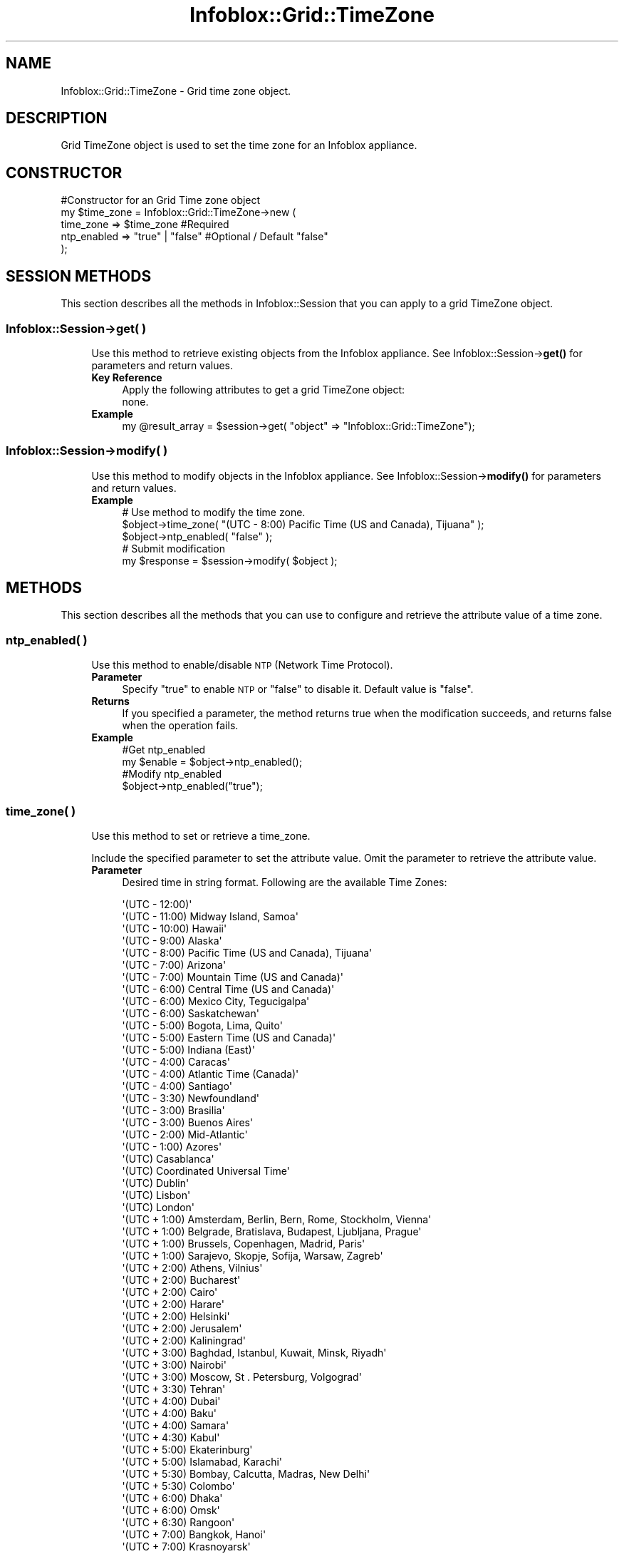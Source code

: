 .\" Automatically generated by Pod::Man 4.14 (Pod::Simple 3.40)
.\"
.\" Standard preamble:
.\" ========================================================================
.de Sp \" Vertical space (when we can't use .PP)
.if t .sp .5v
.if n .sp
..
.de Vb \" Begin verbatim text
.ft CW
.nf
.ne \\$1
..
.de Ve \" End verbatim text
.ft R
.fi
..
.\" Set up some character translations and predefined strings.  \*(-- will
.\" give an unbreakable dash, \*(PI will give pi, \*(L" will give a left
.\" double quote, and \*(R" will give a right double quote.  \*(C+ will
.\" give a nicer C++.  Capital omega is used to do unbreakable dashes and
.\" therefore won't be available.  \*(C` and \*(C' expand to `' in nroff,
.\" nothing in troff, for use with C<>.
.tr \(*W-
.ds C+ C\v'-.1v'\h'-1p'\s-2+\h'-1p'+\s0\v'.1v'\h'-1p'
.ie n \{\
.    ds -- \(*W-
.    ds PI pi
.    if (\n(.H=4u)&(1m=24u) .ds -- \(*W\h'-12u'\(*W\h'-12u'-\" diablo 10 pitch
.    if (\n(.H=4u)&(1m=20u) .ds -- \(*W\h'-12u'\(*W\h'-8u'-\"  diablo 12 pitch
.    ds L" ""
.    ds R" ""
.    ds C` ""
.    ds C' ""
'br\}
.el\{\
.    ds -- \|\(em\|
.    ds PI \(*p
.    ds L" ``
.    ds R" ''
.    ds C`
.    ds C'
'br\}
.\"
.\" Escape single quotes in literal strings from groff's Unicode transform.
.ie \n(.g .ds Aq \(aq
.el       .ds Aq '
.\"
.\" If the F register is >0, we'll generate index entries on stderr for
.\" titles (.TH), headers (.SH), subsections (.SS), items (.Ip), and index
.\" entries marked with X<> in POD.  Of course, you'll have to process the
.\" output yourself in some meaningful fashion.
.\"
.\" Avoid warning from groff about undefined register 'F'.
.de IX
..
.nr rF 0
.if \n(.g .if rF .nr rF 1
.if (\n(rF:(\n(.g==0)) \{\
.    if \nF \{\
.        de IX
.        tm Index:\\$1\t\\n%\t"\\$2"
..
.        if !\nF==2 \{\
.            nr % 0
.            nr F 2
.        \}
.    \}
.\}
.rr rF
.\" ========================================================================
.\"
.IX Title "Infoblox::Grid::TimeZone 3"
.TH Infoblox::Grid::TimeZone 3 "2018-06-05" "perl v5.32.0" "User Contributed Perl Documentation"
.\" For nroff, turn off justification.  Always turn off hyphenation; it makes
.\" way too many mistakes in technical documents.
.if n .ad l
.nh
.SH "NAME"
Infoblox::Grid::TimeZone \- Grid time zone object.
.SH "DESCRIPTION"
.IX Header "DESCRIPTION"
Grid TimeZone object is used to set the time zone for an Infoblox appliance.
.SH "CONSTRUCTOR"
.IX Header "CONSTRUCTOR"
.Vb 5
\& #Constructor for an Grid Time zone object
\& my $time_zone = Infoblox::Grid::TimeZone\->new (
\&         time_zone    => $time_zone            #Required
\&         ntp_enabled  => "true" | "false"      #Optional / Default "false"
\&     );
.Ve
.SH "SESSION METHODS"
.IX Header "SESSION METHODS"
This section describes all the methods in Infoblox::Session that you can apply to a grid TimeZone object.
.SS "Infoblox::Session\->get( )"
.IX Subsection "Infoblox::Session->get( )"
.RS 4
Use this method to retrieve existing objects from the Infoblox appliance. See Infoblox::Session\->\fBget()\fR for parameters and return values.
.IP "\fBKey Reference\fR" 4
.IX Item "Key Reference"
.Vb 1
\& Apply the following attributes to get a grid TimeZone object:
\&
\& none.
.Ve
.IP "\fBExample\fR" 4
.IX Item "Example"
.Vb 1
\& my @result_array = $session\->get( "object" => "Infoblox::Grid::TimeZone");
.Ve
.RE
.RS 4
.RE
.SS "Infoblox::Session\->modify( )"
.IX Subsection "Infoblox::Session->modify( )"
.RS 4
Use this method to modify objects in the Infoblox appliance. See Infoblox::Session\->\fBmodify()\fR for parameters and return values.
.IP "\fBExample\fR" 4
.IX Item "Example"
.Vb 5
\& # Use method to modify the time zone.
\& $object\->time_zone( "(UTC \- 8:00) Pacific Time (US and Canada), Tijuana" );
\& $object\->ntp_enabled( "false" );
\& # Submit modification
\& my $response = $session\->modify( $object );
.Ve
.RE
.RS 4
.RE
.SH "METHODS"
.IX Header "METHODS"
This section describes all the methods that you can use to configure and retrieve the attribute value of a time zone.
.SS "ntp_enabled( )"
.IX Subsection "ntp_enabled( )"
.RS 4
Use this method to enable/disable \s-1NTP\s0 (Network Time Protocol).
.IP "\fBParameter\fR" 4
.IX Item "Parameter"
Specify \*(L"true\*(R" to enable \s-1NTP\s0 or \*(L"false\*(R" to disable it. Default value is \*(L"false\*(R".
.IP "\fBReturns\fR" 4
.IX Item "Returns"
If you specified a parameter, the method returns true when the modification succeeds, and returns false when the operation fails.
.IP "\fBExample\fR" 4
.IX Item "Example"
.Vb 4
\& #Get ntp_enabled
\& my $enable = $object\->ntp_enabled();
\& #Modify ntp_enabled
\& $object\->ntp_enabled("true");
.Ve
.RE
.RS 4
.RE
.SS "time_zone( )"
.IX Subsection "time_zone( )"
.RS 4
Use this method to set or retrieve  a time_zone.
.Sp
Include the specified parameter to set the attribute value. Omit the parameter to retrieve the attribute value.
.IP "\fBParameter\fR" 4
.IX Item "Parameter"
Desired time in string format. Following are the available Time Zones:
.Sp
.Vb 10
\& \*(Aq(UTC \- 12:00)\*(Aq
\& \*(Aq(UTC \- 11:00) Midway Island, Samoa\*(Aq
\& \*(Aq(UTC \- 10:00) Hawaii\*(Aq
\& \*(Aq(UTC \- 9:00) Alaska\*(Aq
\& \*(Aq(UTC \- 8:00) Pacific Time (US and Canada), Tijuana\*(Aq
\& \*(Aq(UTC \- 7:00) Arizona\*(Aq
\& \*(Aq(UTC \- 7:00) Mountain Time (US and Canada)\*(Aq
\& \*(Aq(UTC \- 6:00) Central Time (US and Canada)\*(Aq
\& \*(Aq(UTC \- 6:00) Mexico City, Tegucigalpa\*(Aq
\& \*(Aq(UTC \- 6:00) Saskatchewan\*(Aq
\& \*(Aq(UTC \- 5:00) Bogota, Lima, Quito\*(Aq
\& \*(Aq(UTC \- 5:00) Eastern Time (US and Canada)\*(Aq
\& \*(Aq(UTC \- 5:00) Indiana (East)\*(Aq
\& \*(Aq(UTC \- 4:00) Caracas\*(Aq
\& \*(Aq(UTC \- 4:00) Atlantic Time (Canada)\*(Aq
\& \*(Aq(UTC \- 4:00) Santiago\*(Aq
\& \*(Aq(UTC \- 3:30) Newfoundland\*(Aq
\& \*(Aq(UTC \- 3:00) Brasilia\*(Aq
\& \*(Aq(UTC \- 3:00) Buenos Aires\*(Aq
\& \*(Aq(UTC \- 2:00) Mid\-Atlantic\*(Aq
\& \*(Aq(UTC \- 1:00) Azores\*(Aq
\& \*(Aq(UTC) Casablanca\*(Aq
\& \*(Aq(UTC) Coordinated Universal Time\*(Aq
\& \*(Aq(UTC) Dublin\*(Aq
\& \*(Aq(UTC) Lisbon\*(Aq
\& \*(Aq(UTC) London\*(Aq
\& \*(Aq(UTC + 1:00) Amsterdam, Berlin, Bern, Rome, Stockholm, Vienna\*(Aq
\& \*(Aq(UTC + 1:00) Belgrade, Bratislava, Budapest, Ljubljana, Prague\*(Aq
\& \*(Aq(UTC + 1:00) Brussels, Copenhagen, Madrid, Paris\*(Aq
\& \*(Aq(UTC + 1:00) Sarajevo, Skopje, Sofija, Warsaw, Zagreb\*(Aq
\& \*(Aq(UTC + 2:00) Athens, Vilnius\*(Aq
\& \*(Aq(UTC + 2:00) Bucharest\*(Aq
\& \*(Aq(UTC + 2:00) Cairo\*(Aq
\& \*(Aq(UTC + 2:00) Harare\*(Aq
\& \*(Aq(UTC + 2:00) Helsinki\*(Aq
\& \*(Aq(UTC + 2:00) Jerusalem\*(Aq
\& \*(Aq(UTC + 2:00) Kaliningrad\*(Aq
\& \*(Aq(UTC + 3:00) Baghdad, Istanbul, Kuwait, Minsk, Riyadh\*(Aq
\& \*(Aq(UTC + 3:00) Nairobi\*(Aq
\& \*(Aq(UTC + 3:00) Moscow, St    .   Petersburg, Volgograd\*(Aq
\& \*(Aq(UTC + 3:30) Tehran\*(Aq
\& \*(Aq(UTC + 4:00) Dubai\*(Aq
\& \*(Aq(UTC + 4:00) Baku\*(Aq
\& \*(Aq(UTC + 4:00) Samara\*(Aq
\& \*(Aq(UTC + 4:30) Kabul\*(Aq
\& \*(Aq(UTC + 5:00) Ekaterinburg\*(Aq
\& \*(Aq(UTC + 5:00) Islamabad, Karachi\*(Aq
\& \*(Aq(UTC + 5:30) Bombay, Calcutta, Madras, New Delhi\*(Aq
\& \*(Aq(UTC + 5:30) Colombo\*(Aq
\& \*(Aq(UTC + 6:00) Dhaka\*(Aq
\& \*(Aq(UTC + 6:00) Omsk\*(Aq
\& \*(Aq(UTC + 6:30) Rangoon\*(Aq
\& \*(Aq(UTC + 7:00) Bangkok, Hanoi\*(Aq
\& \*(Aq(UTC + 7:00) Krasnoyarsk\*(Aq
\& \*(Aq(UTC + 8:00) Beijing, Chongqing, Shanghai\*(Aq
\& \*(Aq(UTC + 8:00) Hong Kong\*(Aq
\& \*(Aq(UTC + 8:00) Irkutsk\*(Aq
\& \*(Aq(UTC + 8:00) Perth\*(Aq
\& \*(Aq(UTC + 8:00) Singapore\*(Aq
\& \*(Aq(UTC + 8:00) Taipei\*(Aq
\& \*(Aq(UTC + 9:00) Osaka, Sapporo, Tokyo\*(Aq
\& \*(Aq(UTC + 9:00) Seoul\*(Aq
\& \*(Aq(UTC + 9:00) Yakutsk\*(Aq
\& \*(Aq(UTC + 9:30) Adelaide\*(Aq
\& \*(Aq(UTC + 9:30) Darwin\*(Aq
\& \*(Aq(UTC + 10:00) Brisbane\*(Aq
\& \*(Aq(UTC + 10:00) Canberra, Sydney\*(Aq
\& \*(Aq(UTC + 10:00) Melbourne, Victoria\*(Aq
\& \*(Aq(UTC + 10:00) Guam\*(Aq
\& \*(Aq(UTC + 10:00) Hobart\*(Aq
\& \*(Aq(UTC + 10:00) Vladivostok\*(Aq
\& \*(Aq(UTC + 11:00) Solomon Islands\*(Aq
\& \*(Aq(UTC + 11:00) Magadan\*(Aq
\& \*(Aq(UTC + 12:00) Anadyr\*(Aq
\& \*(Aq(UTC + 12:00) Auckland\*(Aq
\& \*(Aq(UTC + 12:00) Fiji\*(Aq
\& \*(Aq(UTC + 12:00) Marshall Islands\*(Aq
.Ve
.IP "\fBReturns\fR" 4
.IX Item "Returns"
If you specified a parameter, the method returns true when the modification succeeds, and returns false when the operation fails.
.IP "\fBExample\fR" 4
.IX Item "Example"
.Vb 4
\& #Get time_zone
\& my $time_zone = $object\->time_zone();
\& #Modify time_zone
\& $object\->time_zone("(UTC \- 8:00) Pacific Time (US and Canada), Tijuana");
.Ve
.RE
.RS 4
.RE
.SH "SAMPLE CODE"
.IX Header "SAMPLE CODE"
The following sample code demonstrates different operations that can be applied to an object such as create, modify, and remove an object. This sample code also includes error handling for the operations.
.PP
.Vb 3
\& #PROGRAM STARTS: Include all the modules that will be used
\& use strict;
\& use Infoblox;
\&
\& #Create a session to the Infoblox appliance
\& my $session = Infoblox::Session\->new(
\&     master   => "192.168.1.2",
\&     username => "admin",
\&     password => "infoblox"
\& );
\& unless ($session) {
\&    die("Construct session failed: ",
\&        Infoblox::status_code() . ":" . Infoblox::status_detail());
\& }
\& print "Session created successfully\en";
\&
\& my @result_array = $session\->get( "object" => "Infoblox::Grid::TimeZone");
\& if( defined @result_array  and scalar( @result_array ) > 0 )
\&  {
\&         my $object = $result_array[0];
\&         unless ($object) {
\&                 die("Get on Time zone failed: ",
\&         $session\->status_code() . ":" . $session\->status_detail());
\&         }
\& #Modify time_zone
\& $object\->time_zone("(UTC \- 8:00) Pacific Time (US and Canada), Tijuana");
\& my $enable = $object\->ntp_enabled();
\& $object\->ntp_enabled( "true" );
\& $session\->modify($object)
\&    or die("Modify on Time zone failed: ",
\&            $session\->status_code() . ":" . $session\->status_detail());
\& print "Grid Time zone modified successfully \en";
\& }
\& else
\& {
\&         print "No  TimeZone Structure found !!!\en";
\& }
\&
\& ####PROGRAM ENDS####
.Ve
.SH "AUTHOR"
.IX Header "AUTHOR"
Infoblox Inc. <http://www.infoblox.com/>
.SH "SEE ALSO"
.IX Header "SEE ALSO"
Infoblox::Session, Infoblox::Session\->\fBget()\fR, Infoblox::Session\->\fBmodify()\fR
.SH "COPYRIGHT"
.IX Header "COPYRIGHT"
Copyright (c) 2017 Infoblox Inc.
